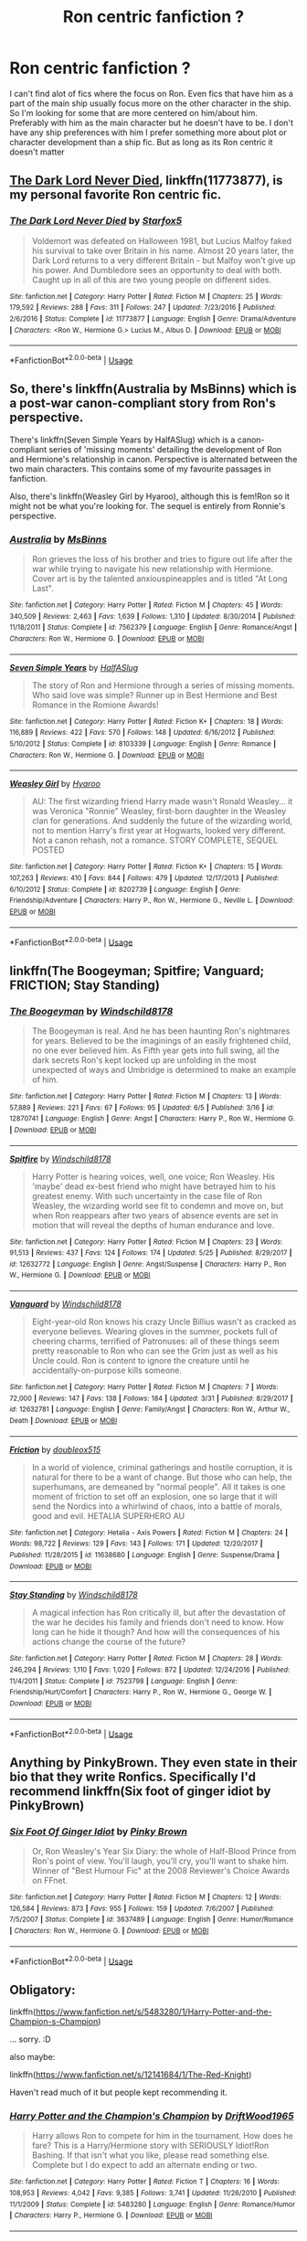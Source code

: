 #+TITLE: Ron centric fanfiction ?

* Ron centric fanfiction ?
:PROPERTIES:
:Author: literaltrashgoblin
:Score: 5
:DateUnix: 1531158392.0
:DateShort: 2018-Jul-09
:FlairText: Fic Search
:END:
I can't find alot of fics where the focus on Ron. Even fics that have him as a part of the main ship usually focus more on the other character in the ship. So I'm looking for some that are more centered on him/about him. Preferably with him as the main character but he doesn't have to be. I don't have any ship preferences with him I prefer something more about plot or character development than a ship fic. But as long as its Ron centric it doesn't matter


** [[https://m.fanfiction.net/s/11773877/1/][The Dark Lord Never Died]], linkffn(11773877), is my personal favorite Ron centric fic.
:PROPERTIES:
:Author: InquisitorCOC
:Score: 3
:DateUnix: 1531162794.0
:DateShort: 2018-Jul-09
:END:

*** [[https://www.fanfiction.net/s/11773877/1/][*/The Dark Lord Never Died/*]] by [[https://www.fanfiction.net/u/2548648/Starfox5][/Starfox5/]]

#+begin_quote
  Voldemort was defeated on Halloween 1981, but Lucius Malfoy faked his survival to take over Britain in his name. Almost 20 years later, the Dark Lord returns to a very different Britain - but Malfoy won't give up his power. And Dumbledore sees an opportunity to deal with both. Caught up in all of this are two young people on different sides.
#+end_quote

^{/Site/:} ^{fanfiction.net} ^{*|*} ^{/Category/:} ^{Harry} ^{Potter} ^{*|*} ^{/Rated/:} ^{Fiction} ^{M} ^{*|*} ^{/Chapters/:} ^{25} ^{*|*} ^{/Words/:} ^{179,592} ^{*|*} ^{/Reviews/:} ^{288} ^{*|*} ^{/Favs/:} ^{311} ^{*|*} ^{/Follows/:} ^{247} ^{*|*} ^{/Updated/:} ^{7/23/2016} ^{*|*} ^{/Published/:} ^{2/6/2016} ^{*|*} ^{/Status/:} ^{Complete} ^{*|*} ^{/id/:} ^{11773877} ^{*|*} ^{/Language/:} ^{English} ^{*|*} ^{/Genre/:} ^{Drama/Adventure} ^{*|*} ^{/Characters/:} ^{<Ron} ^{W.,} ^{Hermione} ^{G.>} ^{Lucius} ^{M.,} ^{Albus} ^{D.} ^{*|*} ^{/Download/:} ^{[[http://www.ff2ebook.com/old/ffn-bot/index.php?id=11773877&source=ff&filetype=epub][EPUB]]} ^{or} ^{[[http://www.ff2ebook.com/old/ffn-bot/index.php?id=11773877&source=ff&filetype=mobi][MOBI]]}

--------------

*FanfictionBot*^{2.0.0-beta} | [[https://github.com/tusing/reddit-ffn-bot/wiki/Usage][Usage]]
:PROPERTIES:
:Author: FanfictionBot
:Score: 2
:DateUnix: 1531162803.0
:DateShort: 2018-Jul-09
:END:


** So, there's linkffn(Australia by MsBinns) which is a post-war canon-compliant story from Ron's perspective.

There's linkffn(Seven Simple Years by HalfASlug) which is a canon-compliant series of 'missing moments' detailing the development of Ron and Hermione's relationship in canon. Perspective is alternated between the two main characters. This contains some of my favourite passages in fanfiction.

Also, there's linkffn(Weasley Girl by Hyaroo), although this is fem!Ron so it might not be what you're looking for. The sequel is entirely from Ronnie's perspective.
:PROPERTIES:
:Author: Pudpop
:Score: 2
:DateUnix: 1531159464.0
:DateShort: 2018-Jul-09
:END:

*** [[https://www.fanfiction.net/s/7562379/1/][*/Australia/*]] by [[https://www.fanfiction.net/u/3426838/MsBinns][/MsBinns/]]

#+begin_quote
  Ron grieves the loss of his brother and tries to figure out life after the war while trying to navigate his new relationship with Hermione. Cover art is by the talented anxiouspineapples and is titled "At Long Last".
#+end_quote

^{/Site/:} ^{fanfiction.net} ^{*|*} ^{/Category/:} ^{Harry} ^{Potter} ^{*|*} ^{/Rated/:} ^{Fiction} ^{M} ^{*|*} ^{/Chapters/:} ^{45} ^{*|*} ^{/Words/:} ^{340,509} ^{*|*} ^{/Reviews/:} ^{2,463} ^{*|*} ^{/Favs/:} ^{1,639} ^{*|*} ^{/Follows/:} ^{1,310} ^{*|*} ^{/Updated/:} ^{8/30/2014} ^{*|*} ^{/Published/:} ^{11/18/2011} ^{*|*} ^{/Status/:} ^{Complete} ^{*|*} ^{/id/:} ^{7562379} ^{*|*} ^{/Language/:} ^{English} ^{*|*} ^{/Genre/:} ^{Romance/Angst} ^{*|*} ^{/Characters/:} ^{Ron} ^{W.,} ^{Hermione} ^{G.} ^{*|*} ^{/Download/:} ^{[[http://www.ff2ebook.com/old/ffn-bot/index.php?id=7562379&source=ff&filetype=epub][EPUB]]} ^{or} ^{[[http://www.ff2ebook.com/old/ffn-bot/index.php?id=7562379&source=ff&filetype=mobi][MOBI]]}

--------------

[[https://www.fanfiction.net/s/8103339/1/][*/Seven Simple Years/*]] by [[https://www.fanfiction.net/u/3955920/HalfASlug][/HalfASlug/]]

#+begin_quote
  The story of Ron and Hermione through a series of missing moments. Who said love was simple? Runner up in Best Hermione and Best Romance in the Romione Awards!
#+end_quote

^{/Site/:} ^{fanfiction.net} ^{*|*} ^{/Category/:} ^{Harry} ^{Potter} ^{*|*} ^{/Rated/:} ^{Fiction} ^{K+} ^{*|*} ^{/Chapters/:} ^{18} ^{*|*} ^{/Words/:} ^{116,889} ^{*|*} ^{/Reviews/:} ^{422} ^{*|*} ^{/Favs/:} ^{570} ^{*|*} ^{/Follows/:} ^{148} ^{*|*} ^{/Updated/:} ^{6/16/2012} ^{*|*} ^{/Published/:} ^{5/10/2012} ^{*|*} ^{/Status/:} ^{Complete} ^{*|*} ^{/id/:} ^{8103339} ^{*|*} ^{/Language/:} ^{English} ^{*|*} ^{/Genre/:} ^{Romance} ^{*|*} ^{/Characters/:} ^{Ron} ^{W.,} ^{Hermione} ^{G.} ^{*|*} ^{/Download/:} ^{[[http://www.ff2ebook.com/old/ffn-bot/index.php?id=8103339&source=ff&filetype=epub][EPUB]]} ^{or} ^{[[http://www.ff2ebook.com/old/ffn-bot/index.php?id=8103339&source=ff&filetype=mobi][MOBI]]}

--------------

[[https://www.fanfiction.net/s/8202739/1/][*/Weasley Girl/*]] by [[https://www.fanfiction.net/u/1865132/Hyaroo][/Hyaroo/]]

#+begin_quote
  AU: The first wizarding friend Harry made wasn't Ronald Weasley... it was Veronica "Ronnie" Weasley, first-born daughter in the Weasley clan for generations. And suddenly the future of the wizarding world, not to mention Harry's first year at Hogwarts, looked very different. Not a canon rehash, not a romance. STORY COMPLETE, SEQUEL POSTED
#+end_quote

^{/Site/:} ^{fanfiction.net} ^{*|*} ^{/Category/:} ^{Harry} ^{Potter} ^{*|*} ^{/Rated/:} ^{Fiction} ^{K+} ^{*|*} ^{/Chapters/:} ^{15} ^{*|*} ^{/Words/:} ^{107,263} ^{*|*} ^{/Reviews/:} ^{410} ^{*|*} ^{/Favs/:} ^{844} ^{*|*} ^{/Follows/:} ^{479} ^{*|*} ^{/Updated/:} ^{12/17/2013} ^{*|*} ^{/Published/:} ^{6/10/2012} ^{*|*} ^{/Status/:} ^{Complete} ^{*|*} ^{/id/:} ^{8202739} ^{*|*} ^{/Language/:} ^{English} ^{*|*} ^{/Genre/:} ^{Friendship/Adventure} ^{*|*} ^{/Characters/:} ^{Harry} ^{P.,} ^{Ron} ^{W.,} ^{Hermione} ^{G.,} ^{Neville} ^{L.} ^{*|*} ^{/Download/:} ^{[[http://www.ff2ebook.com/old/ffn-bot/index.php?id=8202739&source=ff&filetype=epub][EPUB]]} ^{or} ^{[[http://www.ff2ebook.com/old/ffn-bot/index.php?id=8202739&source=ff&filetype=mobi][MOBI]]}

--------------

*FanfictionBot*^{2.0.0-beta} | [[https://github.com/tusing/reddit-ffn-bot/wiki/Usage][Usage]]
:PROPERTIES:
:Author: FanfictionBot
:Score: 1
:DateUnix: 1531159500.0
:DateShort: 2018-Jul-09
:END:


** linkffn(The Boogeyman; Spitfire; Vanguard; FRICTION; Stay Standing)
:PROPERTIES:
:Author: TimeTurner394
:Score: 2
:DateUnix: 1531167976.0
:DateShort: 2018-Jul-10
:END:

*** [[https://www.fanfiction.net/s/12870741/1/][*/The Boogeyman/*]] by [[https://www.fanfiction.net/u/1504180/Windschild8178][/Windschild8178/]]

#+begin_quote
  The Boogeyman is real. And he has been haunting Ron's nightmares for years. Believed to be the imaginings of an easily frightened child, no one ever believed him. As Fifth year gets into full swing, all the dark secrets Ron's kept locked up are unfolding in the most unexpected of ways and Umbridge is determined to make an example of him.
#+end_quote

^{/Site/:} ^{fanfiction.net} ^{*|*} ^{/Category/:} ^{Harry} ^{Potter} ^{*|*} ^{/Rated/:} ^{Fiction} ^{M} ^{*|*} ^{/Chapters/:} ^{13} ^{*|*} ^{/Words/:} ^{57,889} ^{*|*} ^{/Reviews/:} ^{221} ^{*|*} ^{/Favs/:} ^{67} ^{*|*} ^{/Follows/:} ^{95} ^{*|*} ^{/Updated/:} ^{6/5} ^{*|*} ^{/Published/:} ^{3/16} ^{*|*} ^{/id/:} ^{12870741} ^{*|*} ^{/Language/:} ^{English} ^{*|*} ^{/Genre/:} ^{Angst} ^{*|*} ^{/Characters/:} ^{Harry} ^{P.,} ^{Ron} ^{W.,} ^{Hermione} ^{G.} ^{*|*} ^{/Download/:} ^{[[http://www.ff2ebook.com/old/ffn-bot/index.php?id=12870741&source=ff&filetype=epub][EPUB]]} ^{or} ^{[[http://www.ff2ebook.com/old/ffn-bot/index.php?id=12870741&source=ff&filetype=mobi][MOBI]]}

--------------

[[https://www.fanfiction.net/s/12632772/1/][*/Spitfire/*]] by [[https://www.fanfiction.net/u/1504180/Windschild8178][/Windschild8178/]]

#+begin_quote
  Harry Potter is hearing voices, well, one voice; Ron Weasley. His 'maybe' dead ex-best friend who might have betrayed him to his greatest enemy. With such uncertainty in the case file of Ron Weasley, the wizarding world see fit to condemn and move on, but when Ron reappears after two years of absence events are set in motion that will reveal the depths of human endurance and love.
#+end_quote

^{/Site/:} ^{fanfiction.net} ^{*|*} ^{/Category/:} ^{Harry} ^{Potter} ^{*|*} ^{/Rated/:} ^{Fiction} ^{M} ^{*|*} ^{/Chapters/:} ^{23} ^{*|*} ^{/Words/:} ^{91,513} ^{*|*} ^{/Reviews/:} ^{437} ^{*|*} ^{/Favs/:} ^{124} ^{*|*} ^{/Follows/:} ^{174} ^{*|*} ^{/Updated/:} ^{5/25} ^{*|*} ^{/Published/:} ^{8/29/2017} ^{*|*} ^{/id/:} ^{12632772} ^{*|*} ^{/Language/:} ^{English} ^{*|*} ^{/Genre/:} ^{Angst/Suspense} ^{*|*} ^{/Characters/:} ^{Harry} ^{P.,} ^{Ron} ^{W.,} ^{Hermione} ^{G.} ^{*|*} ^{/Download/:} ^{[[http://www.ff2ebook.com/old/ffn-bot/index.php?id=12632772&source=ff&filetype=epub][EPUB]]} ^{or} ^{[[http://www.ff2ebook.com/old/ffn-bot/index.php?id=12632772&source=ff&filetype=mobi][MOBI]]}

--------------

[[https://www.fanfiction.net/s/12632781/1/][*/Vanguard/*]] by [[https://www.fanfiction.net/u/1504180/Windschild8178][/Windschild8178/]]

#+begin_quote
  Eight-year-old Ron knows his crazy Uncle Billius wasn't as cracked as everyone believes. Wearing gloves in the summer, pockets full of cheering charms, terrified of Patronuses: all of these things seem pretty reasonable to Ron who can see the Grim just as well as his Uncle could. Ron is content to ignore the creature until he accidentally-on-purpose kills someone.
#+end_quote

^{/Site/:} ^{fanfiction.net} ^{*|*} ^{/Category/:} ^{Harry} ^{Potter} ^{*|*} ^{/Rated/:} ^{Fiction} ^{M} ^{*|*} ^{/Chapters/:} ^{7} ^{*|*} ^{/Words/:} ^{72,000} ^{*|*} ^{/Reviews/:} ^{147} ^{*|*} ^{/Favs/:} ^{138} ^{*|*} ^{/Follows/:} ^{184} ^{*|*} ^{/Updated/:} ^{3/31} ^{*|*} ^{/Published/:} ^{8/29/2017} ^{*|*} ^{/id/:} ^{12632781} ^{*|*} ^{/Language/:} ^{English} ^{*|*} ^{/Genre/:} ^{Family/Angst} ^{*|*} ^{/Characters/:} ^{Ron} ^{W.,} ^{Arthur} ^{W.,} ^{Death} ^{*|*} ^{/Download/:} ^{[[http://www.ff2ebook.com/old/ffn-bot/index.php?id=12632781&source=ff&filetype=epub][EPUB]]} ^{or} ^{[[http://www.ff2ebook.com/old/ffn-bot/index.php?id=12632781&source=ff&filetype=mobi][MOBI]]}

--------------

[[https://www.fanfiction.net/s/11638680/1/][*/Friction/*]] by [[https://www.fanfiction.net/u/3868358/doubleox515][/doubleox515/]]

#+begin_quote
  In a world of violence, criminal gatherings and hostile corruption, it is natural for there to be a want of change. But those who can help, the superhumans, are demeaned by "normal people". All it takes is one moment of friction to set off an explosion, one so large that it will send the Nordics into a whirlwind of chaos, into a battle of morals, good and evil. HETALIA SUPERHERO AU
#+end_quote

^{/Site/:} ^{fanfiction.net} ^{*|*} ^{/Category/:} ^{Hetalia} ^{-} ^{Axis} ^{Powers} ^{*|*} ^{/Rated/:} ^{Fiction} ^{M} ^{*|*} ^{/Chapters/:} ^{24} ^{*|*} ^{/Words/:} ^{98,722} ^{*|*} ^{/Reviews/:} ^{129} ^{*|*} ^{/Favs/:} ^{143} ^{*|*} ^{/Follows/:} ^{171} ^{*|*} ^{/Updated/:} ^{12/20/2017} ^{*|*} ^{/Published/:} ^{11/28/2015} ^{*|*} ^{/id/:} ^{11638680} ^{*|*} ^{/Language/:} ^{English} ^{*|*} ^{/Genre/:} ^{Suspense/Drama} ^{*|*} ^{/Download/:} ^{[[http://www.ff2ebook.com/old/ffn-bot/index.php?id=11638680&source=ff&filetype=epub][EPUB]]} ^{or} ^{[[http://www.ff2ebook.com/old/ffn-bot/index.php?id=11638680&source=ff&filetype=mobi][MOBI]]}

--------------

[[https://www.fanfiction.net/s/7523798/1/][*/Stay Standing/*]] by [[https://www.fanfiction.net/u/1504180/Windschild8178][/Windschild8178/]]

#+begin_quote
  A magical infection has Ron critically ill, but after the devastation of the war he decides his family and friends don't need to know. How long can he hide it though? And how will the consequences of his actions change the course of the future?
#+end_quote

^{/Site/:} ^{fanfiction.net} ^{*|*} ^{/Category/:} ^{Harry} ^{Potter} ^{*|*} ^{/Rated/:} ^{Fiction} ^{M} ^{*|*} ^{/Chapters/:} ^{28} ^{*|*} ^{/Words/:} ^{246,294} ^{*|*} ^{/Reviews/:} ^{1,110} ^{*|*} ^{/Favs/:} ^{1,020} ^{*|*} ^{/Follows/:} ^{872} ^{*|*} ^{/Updated/:} ^{12/24/2016} ^{*|*} ^{/Published/:} ^{11/4/2011} ^{*|*} ^{/Status/:} ^{Complete} ^{*|*} ^{/id/:} ^{7523798} ^{*|*} ^{/Language/:} ^{English} ^{*|*} ^{/Genre/:} ^{Friendship/Hurt/Comfort} ^{*|*} ^{/Characters/:} ^{Harry} ^{P.,} ^{Ron} ^{W.,} ^{Hermione} ^{G.,} ^{George} ^{W.} ^{*|*} ^{/Download/:} ^{[[http://www.ff2ebook.com/old/ffn-bot/index.php?id=7523798&source=ff&filetype=epub][EPUB]]} ^{or} ^{[[http://www.ff2ebook.com/old/ffn-bot/index.php?id=7523798&source=ff&filetype=mobi][MOBI]]}

--------------

*FanfictionBot*^{2.0.0-beta} | [[https://github.com/tusing/reddit-ffn-bot/wiki/Usage][Usage]]
:PROPERTIES:
:Author: FanfictionBot
:Score: 1
:DateUnix: 1531168054.0
:DateShort: 2018-Jul-10
:END:


** Anything by PinkyBrown. They even state in their bio that they write Ronfics. Specifically I'd recommend linkffn(Six foot of ginger idiot by PinkyBrown)
:PROPERTIES:
:Author: GPpea
:Score: 1
:DateUnix: 1531239302.0
:DateShort: 2018-Jul-10
:END:

*** [[https://www.fanfiction.net/s/3637489/1/][*/Six Foot Of Ginger Idiot/*]] by [[https://www.fanfiction.net/u/1316097/Pinky-Brown][/Pinky Brown/]]

#+begin_quote
  Or, Ron Weasley's Year Six Diary: the whole of Half-Blood Prince from Ron's point of view. You'll laugh, you'll cry, you'll want to shake him. Winner of "Best Humour Fic" at the 2008 Reviewer's Choice Awards on FFnet.
#+end_quote

^{/Site/:} ^{fanfiction.net} ^{*|*} ^{/Category/:} ^{Harry} ^{Potter} ^{*|*} ^{/Rated/:} ^{Fiction} ^{M} ^{*|*} ^{/Chapters/:} ^{12} ^{*|*} ^{/Words/:} ^{126,584} ^{*|*} ^{/Reviews/:} ^{873} ^{*|*} ^{/Favs/:} ^{955} ^{*|*} ^{/Follows/:} ^{159} ^{*|*} ^{/Updated/:} ^{7/6/2007} ^{*|*} ^{/Published/:} ^{7/5/2007} ^{*|*} ^{/Status/:} ^{Complete} ^{*|*} ^{/id/:} ^{3637489} ^{*|*} ^{/Language/:} ^{English} ^{*|*} ^{/Genre/:} ^{Humor/Romance} ^{*|*} ^{/Characters/:} ^{Ron} ^{W.,} ^{Hermione} ^{G.} ^{*|*} ^{/Download/:} ^{[[http://www.ff2ebook.com/old/ffn-bot/index.php?id=3637489&source=ff&filetype=epub][EPUB]]} ^{or} ^{[[http://www.ff2ebook.com/old/ffn-bot/index.php?id=3637489&source=ff&filetype=mobi][MOBI]]}

--------------

*FanfictionBot*^{2.0.0-beta} | [[https://github.com/tusing/reddit-ffn-bot/wiki/Usage][Usage]]
:PROPERTIES:
:Author: FanfictionBot
:Score: 1
:DateUnix: 1531239322.0
:DateShort: 2018-Jul-10
:END:


** Obligatory:

linkffn([[https://www.fanfiction.net/s/5483280/1/Harry-Potter-and-the-Champion-s-Champion]])

... sorry. :D

also maybe:

linkffn([[https://www.fanfiction.net/s/12141684/1/The-Red-Knight]])

Haven't read much of it but people kept recommending it.
:PROPERTIES:
:Author: Deathcrow
:Score: 1
:DateUnix: 1531159060.0
:DateShort: 2018-Jul-09
:END:

*** [[https://www.fanfiction.net/s/5483280/1/][*/Harry Potter and the Champion's Champion/*]] by [[https://www.fanfiction.net/u/2036266/DriftWood1965][/DriftWood1965/]]

#+begin_quote
  Harry allows Ron to compete for him in the tournament. How does he fare? This is a Harry/Hermione story with SERIOUSLY Idiot!Ron Bashing. If that isn't what you like, please read something else. Complete but I do expect to add an alternate ending or two.
#+end_quote

^{/Site/:} ^{fanfiction.net} ^{*|*} ^{/Category/:} ^{Harry} ^{Potter} ^{*|*} ^{/Rated/:} ^{Fiction} ^{T} ^{*|*} ^{/Chapters/:} ^{16} ^{*|*} ^{/Words/:} ^{108,953} ^{*|*} ^{/Reviews/:} ^{4,042} ^{*|*} ^{/Favs/:} ^{9,385} ^{*|*} ^{/Follows/:} ^{3,741} ^{*|*} ^{/Updated/:} ^{11/26/2010} ^{*|*} ^{/Published/:} ^{11/1/2009} ^{*|*} ^{/Status/:} ^{Complete} ^{*|*} ^{/id/:} ^{5483280} ^{*|*} ^{/Language/:} ^{English} ^{*|*} ^{/Genre/:} ^{Romance/Humor} ^{*|*} ^{/Characters/:} ^{Harry} ^{P.,} ^{Hermione} ^{G.} ^{*|*} ^{/Download/:} ^{[[http://www.ff2ebook.com/old/ffn-bot/index.php?id=5483280&source=ff&filetype=epub][EPUB]]} ^{or} ^{[[http://www.ff2ebook.com/old/ffn-bot/index.php?id=5483280&source=ff&filetype=mobi][MOBI]]}

--------------

[[https://www.fanfiction.net/s/12141684/1/][*/The Red Knight/*]] by [[https://www.fanfiction.net/u/335892/Demon-Eyes-Laharl][/Demon Eyes Laharl/]]

#+begin_quote
  When Ron Weasley realized he was reborn to the world with his memories mostly intact, he felt it was a second chance to do better. However, he slowly realizes that this world was different from his own. Making new friends and earning new enemies, he has to use his experience from his previous life not only to reach his goals, but also to survive. AU
#+end_quote

^{/Site/:} ^{fanfiction.net} ^{*|*} ^{/Category/:} ^{Harry} ^{Potter} ^{*|*} ^{/Rated/:} ^{Fiction} ^{M} ^{*|*} ^{/Chapters/:} ^{47} ^{*|*} ^{/Words/:} ^{201,919} ^{*|*} ^{/Reviews/:} ^{1,920} ^{*|*} ^{/Favs/:} ^{2,449} ^{*|*} ^{/Follows/:} ^{3,141} ^{*|*} ^{/Updated/:} ^{6/3} ^{*|*} ^{/Published/:} ^{9/9/2016} ^{*|*} ^{/id/:} ^{12141684} ^{*|*} ^{/Language/:} ^{English} ^{*|*} ^{/Genre/:} ^{Adventure/Humor} ^{*|*} ^{/Characters/:} ^{Harry} ^{P.,} ^{Ron} ^{W.,} ^{Hermione} ^{G.,} ^{Daphne} ^{G.} ^{*|*} ^{/Download/:} ^{[[http://www.ff2ebook.com/old/ffn-bot/index.php?id=12141684&source=ff&filetype=epub][EPUB]]} ^{or} ^{[[http://www.ff2ebook.com/old/ffn-bot/index.php?id=12141684&source=ff&filetype=mobi][MOBI]]}

--------------

*FanfictionBot*^{2.0.0-beta} | [[https://github.com/tusing/reddit-ffn-bot/wiki/Usage][Usage]]
:PROPERTIES:
:Author: FanfictionBot
:Score: 2
:DateUnix: 1531159079.0
:DateShort: 2018-Jul-09
:END:
